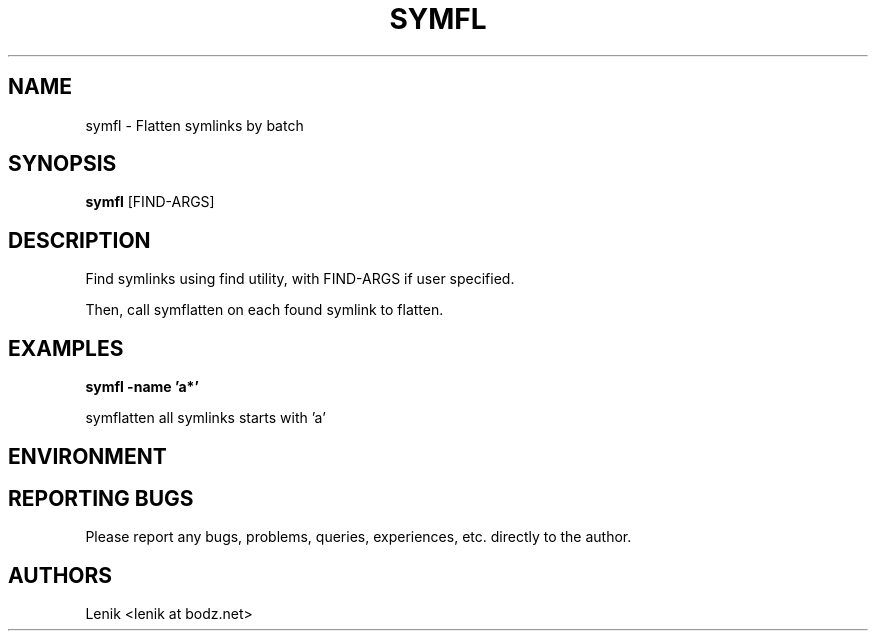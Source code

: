 .\"
.\"
.\" symfl.man - symfl manpage
.\" Copyright (C) 2010 Lenik (谢继雷)
.\"
.\" This program is free software; you can redistribute it and/or modify
.\" it under the terms of the GNU General Public License as published by
.\" the Free Software Foundation; either version 2 of the License, or
.\" (at your option) any later version.
.\"
.\" This program is distributed in the hope that it will be useful,
.\" but WITHOUT ANY WARRANTY; without even the implied warranty of
.\" MERCHANTABILITY or FITNESS FOR A PARTICULAR PURPOSE.  See the
.\" GNU General Public License for more details.
.\" You should have received a copy of the GNU General Public License
.\" along with this program; if not, write to the Free Software
.\" Foundation, Inc., 59 Temple Place, Suite 330, Boston, MA  02111-1307  USA
.\"
.TH SYMFL 1
.SH NAME
symfl \- Flatten symlinks by batch
.SH SYNOPSIS
.B symfl
[FIND-ARGS]
.SH DESCRIPTION
Find symlinks using find utility, with FIND-ARGS if user specified.

Then, call symflatten on each found symlink to flatten.

.SH EXAMPLES

.B
symfl -name 'a*'
.PP
symflatten all symlinks starts with 'a'

.SH ENVIRONMENT

.SH REPORTING BUGS
Please report any bugs, problems, queries, experiences, etc. directly to the author.

.SH AUTHORS
Lenik <lenik at bodz.net>
.br
